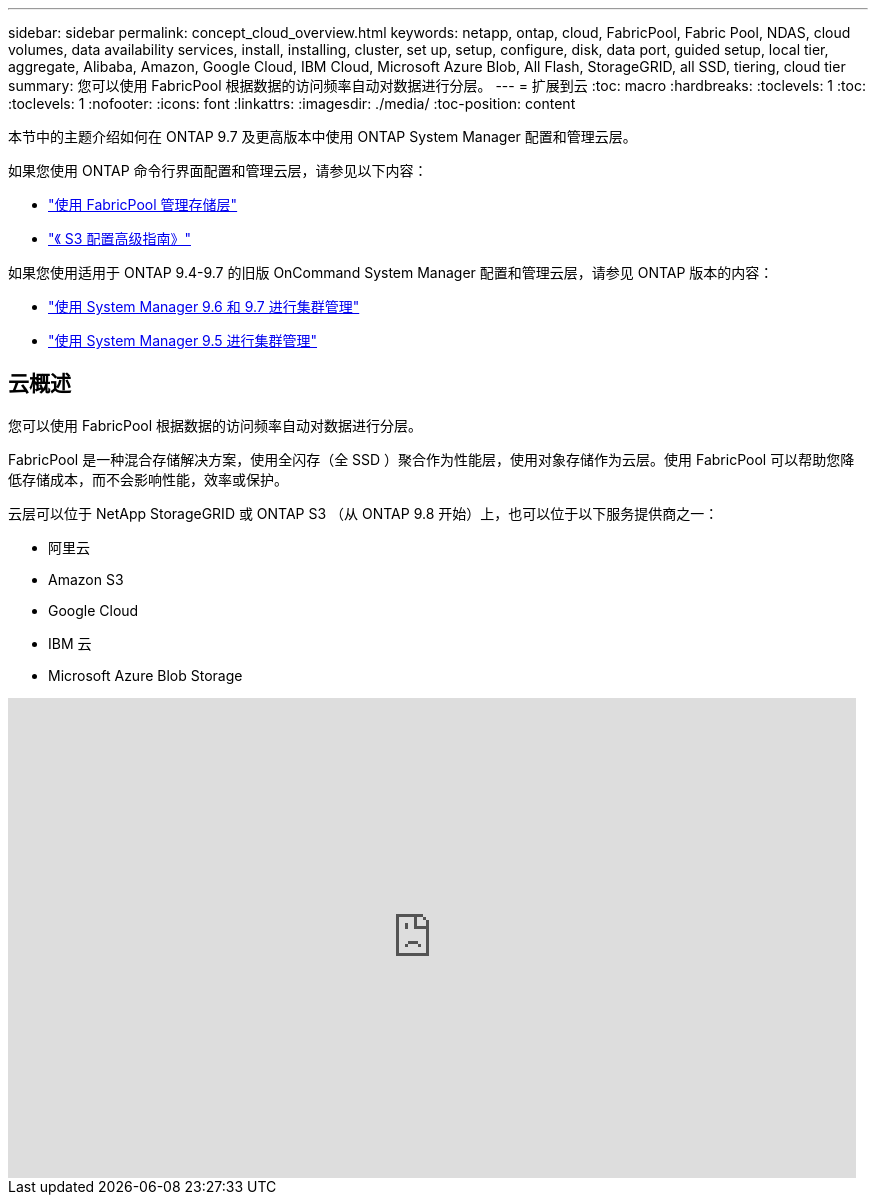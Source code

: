 ---
sidebar: sidebar 
permalink: concept_cloud_overview.html 
keywords: netapp, ontap, cloud, FabricPool, Fabric Pool, NDAS, cloud volumes, data availability services, install, installing, cluster, set up, setup, configure, disk, data port, guided setup, local tier, aggregate, Alibaba, Amazon, Google Cloud, IBM Cloud, Microsoft Azure Blob, All Flash, StorageGRID, all SSD, tiering, cloud tier 
summary: 您可以使用 FabricPool 根据数据的访问频率自动对数据进行分层。 
---
= 扩展到云
:toc: macro
:hardbreaks:
:toclevels: 1
:toc: 
:toclevels: 1
:nofooter: 
:icons: font
:linkattrs: 
:imagesdir: ./media/
:toc-position: content


[role="lead"]
本节中的主题介绍如何在 ONTAP 9.7 及更高版本中使用 ONTAP System Manager 配置和管理云层。

如果您使用 ONTAP 命令行界面配置和管理云层，请参见以下内容：

* link:http://docs.netapp.com/ontap-9/topic/com.netapp.doc.dot-mgng-stor-tier-fp/home.html["使用 FabricPool 管理存储层"]
* link:http://docs.netapp.com/ontap-9/topic/com.netapp.doc.pow-s3-cg/home.html["《 S3 配置高级指南》"]


如果您使用适用于 ONTAP 9.4-9.7 的旧版 OnCommand System Manager 配置和管理云层，请参见 ONTAP 版本的内容：

* link:http://docs.netapp.com/ontap-9/topic/com.netapp.doc.onc-sm-help-960/home.html["使用 System Manager 9.6 和 9.7 进行集群管理"]
* link:http://docs.netapp.com/ontap-9/topic/com.netapp.doc.onc-sm-help-950/home.html["使用 System Manager 9.5 进行集群管理"]




== 云概述

您可以使用 FabricPool 根据数据的访问频率自动对数据进行分层。

FabricPool 是一种混合存储解决方案，使用全闪存（全 SSD ）聚合作为性能层，使用对象存储作为云层。使用 FabricPool 可以帮助您降低存储成本，而不会影响性能，效率或保护。

云层可以位于 NetApp StorageGRID 或 ONTAP S3 （从 ONTAP 9.8 开始）上，也可以位于以下服务提供商之一：

* 阿里云
* Amazon S3
* Google Cloud
* IBM 云
* Microsoft Azure Blob Storage


video::Vs1-WMvj9fI[youtube, width=848,height=480]